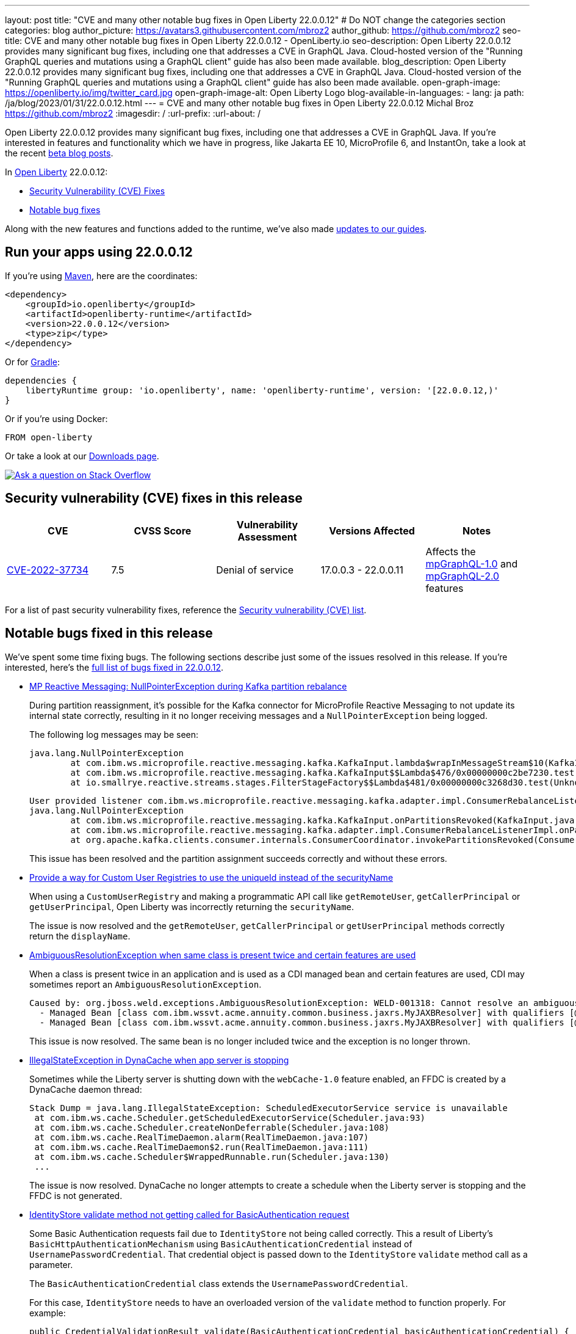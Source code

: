 ---
layout: post
title: "CVE and many other notable bug fixes in Open Liberty 22.0.0.12"
# Do NOT change the categories section
categories: blog
author_picture: https://avatars3.githubusercontent.com/mbroz2
author_github: https://github.com/mbroz2
seo-title: CVE and many other notable bug fixes in Open Liberty 22.0.0.12 - OpenLiberty.io
seo-description: Open Liberty 22.0.0.12 provides many significant bug fixes, including one that addresses a CVE in GraphQL Java.  Cloud-hosted version of the "Running GraphQL queries and mutations using a GraphQL client" guide has also been made available.
blog_description: Open Liberty 22.0.0.12 provides many significant bug fixes, including one that addresses a CVE in GraphQL Java.  Cloud-hosted version of the "Running GraphQL queries and mutations using a GraphQL client" guide has also been made available.
open-graph-image: https://openliberty.io/img/twitter_card.jpg
open-graph-image-alt: Open Liberty Logo
blog-available-in-languages:
- lang: ja
  path: /ja/blog/2023/01/31/22.0.0.12.html
---
= CVE and many other notable bug fixes in Open Liberty 22.0.0.12
Michal Broz <https://github.com/mbroz2>
:imagesdir: /
:url-prefix:
:url-about: /
//Blank line here is necessary before starting the body of the post.

Open Liberty 22.0.0.12 provides many significant bug fixes, including one that addresses a CVE in GraphQL Java.  If you're interested in features and functionality which we have in progress, like Jakarta EE 10, MicroProfile 6, and InstantOn, take a look at the recent link:https://openliberty.io/blog/?search=beta&key=tag[beta blog posts].

In link:{url-about}[Open Liberty] 22.0.0.12:


* <<CVEs, Security Vulnerability (CVE) Fixes>>
* <<bugs, Notable bug fixes>>


Along with the new features and functions added to the runtime, we’ve also made <<guides, updates to our guides>>.


[#run]
== Run your apps using 22.0.0.12

If you're using link:{url-prefix}/guides/maven-intro.html[Maven], here are the coordinates:

[source,xml]
----
<dependency>
    <groupId>io.openliberty</groupId>
    <artifactId>openliberty-runtime</artifactId>
    <version>22.0.0.12</version>
    <type>zip</type>
</dependency>
----

Or for link:{url-prefix}/guides/gradle-intro.html[Gradle]:

[source,gradle]
----
dependencies {
    libertyRuntime group: 'io.openliberty', name: 'openliberty-runtime', version: '[22.0.0.12,)'
}
----

Or if you're using Docker:

[source]
----
FROM open-liberty
----

Or take a look at our link:{url-prefix}/downloads/[Downloads page].

[link=https://stackoverflow.com/tags/open-liberty]
image::img/blog/blog_btn_stack.svg[Ask a question on Stack Overflow, align="center"]


[#CVEs]
== Security vulnerability (CVE) fixes in this release
[cols="5*"]
|===
|CVE |CVSS Score |Vulnerability Assessment |Versions Affected |Notes

|http://cve.mitre.org/cgi-bin/cvename.cgi?name=CVE-2022-37734[CVE-2022-37734]
|7.5
|Denial of service
|17.0.0.3 - 22.0.0.11
|Affects the link:{url-prefix}/docs/latest/reference/feature/mpGraphQL-1.0.html[mpGraphQL-1.0] and link:{url-prefix}/docs/latest/reference/feature/mpGraphQL-2.0.html[mpGraphQL-2.0] features
|===


For a list of past security vulnerability fixes, reference the link:{url-prefix}/docs/latest/security-vulnerabilities.html[Security vulnerability (CVE) list].


[#bugs]
== Notable bugs fixed in this release

We’ve spent some time fixing bugs. The following sections describe just some of the issues resolved in this release. If you’re interested, here’s the link:https://github.com/OpenLiberty/open-liberty/issues?q=label%3Arelease%3A220012+label%3A%22release+bug%22[full list of bugs fixed in 22.0.0.12].


* link:https://github.com/OpenLiberty/open-liberty/issues/23017[MP Reactive Messaging: NullPointerException during Kafka partition rebalance]
+
During partition reassignment, it's possible for the Kafka connector for MicroProfile Reactive Messaging to not update its internal state correctly, resulting in it no longer receiving messages and a `NullPointerException` being logged.
+
The following log messages may be seen:
+
[source]
----
java.lang.NullPointerException
	at com.ibm.ws.microprofile.reactive.messaging.kafka.KafkaInput.lambda$wrapInMessageStream$10(KafkaInput.java:274)
	at com.ibm.ws.microprofile.reactive.messaging.kafka.KafkaInput$$Lambda$476/0x00000000c2be7230.test(Unknown Source)
	at io.smallrye.reactive.streams.stages.FilterStageFactory$$Lambda$481/0x00000000c3268d30.test(Unknown Source)
----
+
[source]
----
User provided listener com.ibm.ws.microprofile.reactive.messaging.kafka.adapter.impl.ConsumerRebalanceListenerImpl failed on invocation of onPartitionsRevoked for partitions [live-partition-test-in-0]
java.lang.NullPointerException
	at com.ibm.ws.microprofile.reactive.messaging.kafka.KafkaInput.onPartitionsRevoked(KafkaInput.java:346)
	at com.ibm.ws.microprofile.reactive.messaging.kafka.adapter.impl.ConsumerRebalanceListenerImpl.onPartitionsRevoked(ConsumerRebalanceListenerImpl.java:55)
	at org.apache.kafka.clients.consumer.internals.ConsumerCoordinator.invokePartitionsRevoked(ConsumerCoordinator.java:315)
----
+
This issue has been resolved and the partition assignment succeeds correctly and without these errors.

* link:https://github.com/OpenLiberty/open-liberty/issues/21808[Provide a way for Custom User Registries to use the uniqueId instead of the securityName]
+
When using a `CustomUserRegistry` and making a programmatic API call like `getRemoteUser`, `getCallerPrincipal` or `getUserPrincipal`, Open Liberty was incorrectly returning the `securityName`.
+
The issue is now resolved and the `getRemoteUser`, `getCallerPrincipal` or `getUserPrincipal` methods correctly return the `displayName`.

* link:https://github.com/OpenLiberty/open-liberty/issues/23252[AmbiguousResolutionException when same class is present twice and certain features are used]
+
When a class is present twice in an application and is used as a CDI managed bean and certain features are used, CDI may sometimes report an `AmbiguousResolutionException`.
+
[source]
----
Caused by: org.jboss.weld.exceptions.AmbiguousResolutionException: WELD-001318: Cannot resolve an ambiguous dependency between: 
  - Managed Bean [class com.ibm.wssvt.acme.annuity.common.business.jaxrs.MyJAXBResolver] with qualifiers [@Any @Default],
  - Managed Bean [class com.ibm.wssvt.acme.annuity.common.business.jaxrs.MyJAXBResolver] with qualifiers [@Any @Default]
----
+
This issue is now resolved.  The same bean is no longer included twice and the exception is no longer thrown.

* link:https://github.com/OpenLiberty/open-liberty/issues/23225[IllegalStateException in DynaCache when app server is stopping]
+
Sometimes while the Liberty server is shutting down with the `webCache-1.0` feature enabled, an FFDC is created by a DynaCache daemon thread:
+
[source]
----
Stack Dump = java.lang.IllegalStateException: ScheduledExecutorService service is unavailable
 at com.ibm.ws.cache.Scheduler.getScheduledExecutorService(Scheduler.java:93)
 at com.ibm.ws.cache.Scheduler.createNonDeferrable(Scheduler.java:108)
 at com.ibm.ws.cache.RealTimeDaemon.alarm(RealTimeDaemon.java:107)
 at com.ibm.ws.cache.RealTimeDaemon$2.run(RealTimeDaemon.java:111)
 at com.ibm.ws.cache.Scheduler$WrappedRunnable.run(Scheduler.java:130)
 ...
----
+
The issue is now resolved.  DynaCache no longer attempts to create a schedule when the Liberty server is stopping and the FFDC is not generated.

* link:https://github.com/OpenLiberty/open-liberty/issues/23186[IdentityStore validate method not getting called for BasicAuthentication request]
+
Some Basic Authentication requests fail due to `IdentityStore` not being called correctly.  This a result of Liberty's `BasicHttpAuthenticationMechanism` using `BasicAuthenticationCredential` instead of `UsernamePasswordCredential`. That credential object is passed down to the `IdentityStore` `validate` method call as a parameter.
+
The `BasicAuthenticationCredential` class extends the `UsernamePasswordCredential`.
+
For this case, `IdentityStore` needs to have an overloaded version of the `validate` method to function properly.  For example:
+
[source]
----
public CredentialValidationResult validate(BasicAuthenticationCredential basicAuthenticationCredential) {
        return validate(new UsernamePasswordCredential(basicAuthenticationCredential.getCaller(), basicAuthenticationCredential.getPasswordAsString()));
    }
----
+
The issue is now resolved and the authentication succeeds with the `validate` method being called and successfully validating the user.

* link:https://github.com/OpenLiberty/open-liberty/issues/23183[EJB Handle deserialization fails with org.omg.CORBA.TRANSIENT: attempt to establish connection failed]
+
After deserializing an `EJBHandle` or `HomeHandle`, attempts to use the handle may fail with the following exception:
+
[source]
----
ERROR: java.rmi.RemoteException: CORBA TRANSIENT 1095974913 No; nested exception is:
    org.omg.CORBA.TRANSIENT: attempt to establish connection failed:  vmcid: Apache minor code: 0x1  completed: No
    at org.apache.yoko.rmi.impl.UtilImpl.createRemoteException(UtilImpl.java:206)
    at [internal classes]
Caused by: org.omg.CORBA.TRANSIENT: attempt to establish connection failed:  vmcid: Apache minor code: 0x1  completed: No
    at org.apache.yoko.orb.exceptions.Transients.create(Transients.java:85)
    at [internal classes]
    at org.apache.yoko.orb.OB.GIOPClient.access$000(GIOPClient.java:60)
    at org.apache.yoko.orb.OB.GIOPClient$1.create(GIOPClient.java:141)
    at [internal classes]
    ... 
----
+
This issue is now resolved and the method calls on the EJB (or EJBHome) work properly.


* link:https://github.com/OpenLiberty/open-liberty/issues/23059[Uses constraint violation for org.joda.time packages]
+
After changing the `server.xml` to add features to the `featureManager` list, the server can fail to start with `Uses constraint violation` errors related to `org.joda.time` packages.
+
[source]
----
30-com.ibm.ws.org.apache.wss4j.ws.security.web.2.3.0.jakarta E CWWKE0702E: Could not resolve module: com.ibm.ws.org.apache.wss4j.ws.security.web.2.3.0.jakarta [330]
  Unresolved requirement: Import-Package: org.apache.wss4j.dom.engine; version="[2.3.0,3.0.0)"
    -> Export-Package: org.apache.wss4j.dom.engine; bundle-symbolic-name="com.ibm.ws.org.apache.wss4j.ws.security.dom.2.3.0.jakarta"; bundle-version="1.0.70.202210111310"; version="2.3.0"; uses:="javax.security.auth.callback,javax.xml.datatype,javax.xml.namespace,org.apache.wss4j.common.crypto,org.apache.wss4j.common.ext,org.apache.wss4j.common.saml,org.apache.wss4j.common.token,org.apache.wss4j.common.util,org.apache.wss4j.dom,org.apache.wss4j.dom.action,org.apache.wss4j.dom.callback,org.apache.wss4j.dom.handler,org.apache.wss4j.dom.message.token,org.apache.wss4j.dom.processor,org.apache.wss4j.dom.validate,org.w3c.dom"
       com.ibm.ws.org.apache.wss4j.ws.security.dom.2.3.0.jakarta [327]
  Bundle was not resolved because of a uses constraint violation.
  org.apache.felix.resolver.reason.ReasonException: Uses constraint violation. Unable to resolve resource com.ibm.ws.org.apache.wss4j.ws.security.dom.2.3.0.jakarta [osgi.identity; osgi.identity="com.ibm.ws.org.apache.wss4j.ws.security.dom.2.3.0.jakarta"; type="osgi.bundle"; version:Version="1.0.70.202210111310"] because it is exposed to package 'org.joda.time' from resources com.ibm.ws.org.joda.time.2.9.9 [osgi.identity; osgi.identity="com.ibm.ws.org.joda.time.2.9.9"; type="osgi.bundle"; version:Version="1.0.70.202210111212"] and com.ibm.ws.org.joda.time.1.6.2 [osgi.identity; type="osgi.bundle"; version:Version="1.0.70.202210111212"; osgi.identity="com.ibm.ws.org.joda.time.1.6.2"] via two dependency chains.
----
+
This issue is now resolved and the server starts successfully without the error.

* link:https://github.com/OpenLiberty/open-liberty/issues/23031[Failed to parse Created TimeStamp in UsernameTokenValidator]
+
As a result of updating CXF, a bug has been re-introduced that causes a valid SOAP request to fail when UsernameToken does not include milliseconds. 
+
This issue has been resolved, and a test has been added to help ensure the regression doesn't occur again.

* link:https://github.com/OpenLiberty/open-liberty/issues/22918[Intermittent NPE at com.ibm.ws.security.javaeesec.cdi.extensions.HttpAuthenticationMechanismsTracker.getAuthMechs(HttpAuthenticationMechanismsTracker.java:186)]
+
The following NPE is produced intermittently, failing to start the application:
+
[source]
----
[ERROR   ] CWWKZ0002E: An exception occurred while starting the application microProfileLoginConfig_MultiLayer_NotInWebXml_MpJwtInApp. The exception message was: com.ibm.ws.container.service.state.StateChangeException: org.jboss.weld.exceptions.DefinitionException: Exception List with 1 exceptions:
Exception 0 :
java.lang.NullPointerException
at com.ibm.ws.security.javaeesec.cdi.extensions.HttpAuthenticationMechanismsTracker.getAuthMechs(HttpAuthenticationMechanismsTracker.java:186)
...
----
+
The issue has been resolved and the web application now starts without the `CWWKZ0002E` error caused by the NPE.

* link:https://github.com/OpenLiberty/open-liberty/issues/22909[MDB class Java heap leak on application stop]
+
There is a reference from the Liberty message-driven bean (MDB) code to the application's MDB class through a pool that does not appear to be cleaned on application stop.  See the following reference chain:
+
[source]
----
'- enterpriseBeanClass com.ibm.ejs.container.MessageEndpointFactoryImpl @ 0x8d630f50
   '- ivMessageEnpointHandlerFactory com.ibm.ws.ejbcontainer.mdb.MessageEndpointHandlerPool @ 0x8d6307c8
      '- discardStrategy com.ibm.ws.ejbcontainer.util.PoolImplThreadSafe @ 0x8d6301e0
         '- [3] java.lang.Object[10] @ 0x8677de20
            '- elementData java.util.ArrayList @ 0x817b8f10
               '- pools com.ibm.ws.ejbcontainer.util.PoolManagerImpl @ 0x817b8ee8
                  '- poolManager com.ibm.ejs.container.EJSContainer @ 0x80f024e0
----
+
This issue is now resolved and all references to applications classes are released when an application is stopped.

* link:https://github.com/OpenLiberty/open-liberty/issues/22865[Datasource changes are not propagating to JPA during dynamic config update]
+
When updating the `<datasource>` properties (`databaseName`, `password`, `portNumber`, `serverName`, etc.) in the `server.xml` file while the server is running, the changes are not reflected in JPA applications.
+
During server start, JPA Container does a JNDI lookup for the DataSource and provides that DataSource to the JPA provider, EclipseLink. After the configuration update fires, EclipseLink continues using the same DataSource that JPA Container provided. The DataSourceService isn't closing the ConnectionFactory, so everything continues to work. For JPA, the application needs to be restarted in order for this to work, however the DataSourceService is not refreshing the application.
+
This issue has been resolved and JPA applications are now dynamically updated when changes to the configuration occur.


[#guides]
== New and updated guides since the previous release
As Open Liberty features and functionality continue to grow, we continue to add link:https://openliberty.io/guides/?search=new&key=tag[new guides to openliberty.io] on those topics to make their adoption as easy as possible.  Existing guides also receive updates in order to address any reported bugs/issues, keep their content current, and expand what their topic covers.


* link:{url-prefix}/guides/graphql-client.html[Running GraphQL queries and mutations using a GraphQL client]
  ** Added a cloud-hosted version of this recently published guide.



== Get Open Liberty 22.0.0.12 now

Available through <<run,Maven, Gradle, Docker, and as a downloadable archive>>.